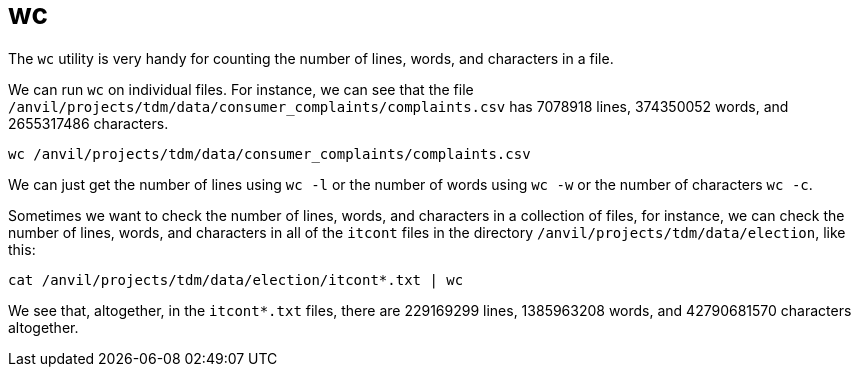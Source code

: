 = wc

The `wc` utility is very handy for counting the number of lines, words, and characters in a file.

We can run `wc` on individual files.  For instance, we can see that the file `/anvil/projects/tdm/data/consumer_complaints/complaints.csv` has 7078918 lines, 374350052 words, and 2655317486 characters.

[source,bash]
----
wc /anvil/projects/tdm/data/consumer_complaints/complaints.csv
----

We can just get the number of lines using `wc -l` or the number of words using `wc -w` or the number of characters `wc -c`.

Sometimes we want to check the number of lines, words, and characters in a collection of files, for instance, we can check the number of lines, words, and characters in all of the `itcont` files in the directory `/anvil/projects/tdm/data/election`, like this:

[source,bash]
----
cat /anvil/projects/tdm/data/election/itcont*.txt | wc
----

We see that, altogether, in the `itcont*.txt` files, there are 229169299 lines, 1385963208 words, and 42790681570 characters altogether.

